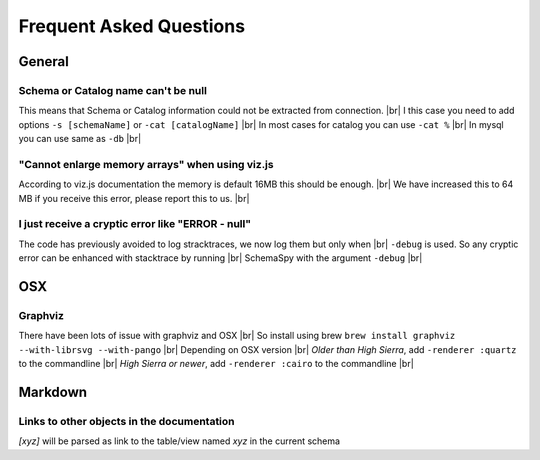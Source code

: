.. |br| raw:: html

   <br />

Frequent Asked Questions
=========================

General
--------

Schema or Catalog name can't be null
~~~~~~~~~~~~~~~~~~~~~~~~~~~~~~~~~~~~~
This means that Schema or Catalog information could not be extracted from connection. |br|
I this case you need to add options ``-s [schemaName]`` or ``-cat [catalogName]`` |br|
In most cases for catalog you can use ``-cat %`` |br|
In mysql you can use same as ``-db`` |br|

"Cannot enlarge memory arrays" when using viz.js
~~~~~~~~~~~~~~~~~~~~~~~~~~~~~~~~~~~~~~~~~~~~~~~~~
According to viz.js documentation the memory is default 16MB this should be enough. |br|
We have increased this to 64 MB if you receive this error, please report this to us. |br|

I just receive a cryptic error like "ERROR - null"
~~~~~~~~~~~~~~~~~~~~~~~~~~~~~~~~~~~~~~~~~~~~~~~~~~~
The code has previously avoided to log stracktraces, we now log them but only when |br|
``-debug`` is used. So any cryptic error can be enhanced with stacktrace by running |br|
SchemaSpy with the argument ``-debug`` |br|

OSX
----

Graphviz
~~~~~~~~~
There have been lots of issue with graphviz and OSX |br|
So install using brew ``brew install graphviz --with-librsvg --with-pango`` |br|
Depending on OSX version |br|
*Older than High Sierra*, add ``-renderer :quartz`` to the commandline |br|
*High Sierra or newer*, add ``-renderer :cairo`` to the commandline |br|

Markdown
--------

Links to other objects in the documentation
~~~~~~~~~~~~~~~~~~~~~~~~~~~~~~~~~~~~~~~~~~~
`[xyz]` will be parsed as link to the table/view named `xyz` in the current schema
